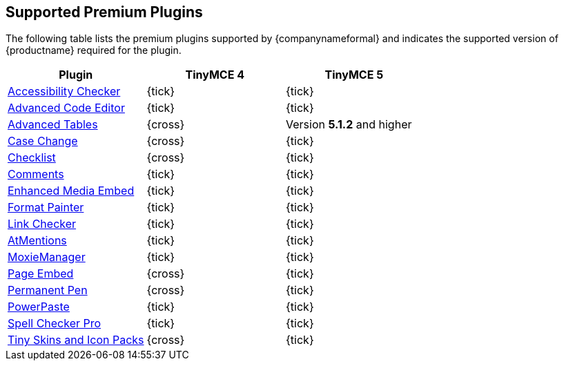 [#supported-premium-plugins]
== Supported Premium Plugins

The following table lists the premium plugins supported by {companynameformal} and indicates the supported version of {productname} required for the plugin.

[cols=",^,^"]
|===
| Plugin | TinyMCE 4 | TinyMCE 5

| link:{rootDir}plugins/a11ychecker[Accessibility Checker]
| {tick}
| {tick}

| link:{rootDir}plugins/advcode[Advanced Code Editor]
| {tick}
| {tick}

| link:{rootDir}plugins/advtable[Advanced Tables]
| {cross}
| Version *5.1.2* and higher

| link:{rootDir}plugins/casechange[Case Change]
| {cross}
| {tick}

| link:{rootDir}plugins/checklist[Checklist]
| {cross}
| {tick}

| link:{rootDir}plugins/comments[Comments]
| {tick}
| {tick}

| link:{rootDir}plugins/mediaembed[Enhanced Media Embed]
| {tick}
| {tick}

| link:{rootDir}plugins/formatpainter[Format Painter]
| {tick}
| {tick}

| link:{rootDir}plugins/linkchecker[Link Checker]
| {tick}
| {tick}

| link:{rootDir}plugins/mentions[AtMentions]
| {tick}
| {tick}

| link:{rootDir}plugins/moxiemanager[MoxieManager]
| {tick}
| {tick}

| link:{rootDir}plugins/pageembed[Page Embed]
| {cross}
| {tick}

| link:{rootDir}plugins/permanentpen[Permanent Pen]
| {cross}
| {tick}

| link:{rootDir}plugins/powerpaste[PowerPaste]
| {tick}
| {tick}

| link:{rootDir}plugins/tinymcespellchecker[Spell Checker Pro]
| {tick}
| {tick}

| link:{rootDir}enterprise/premium-skins-and-icon-packs.html[Tiny Skins and Icon Packs]
| {cross}
| {tick}
|===
